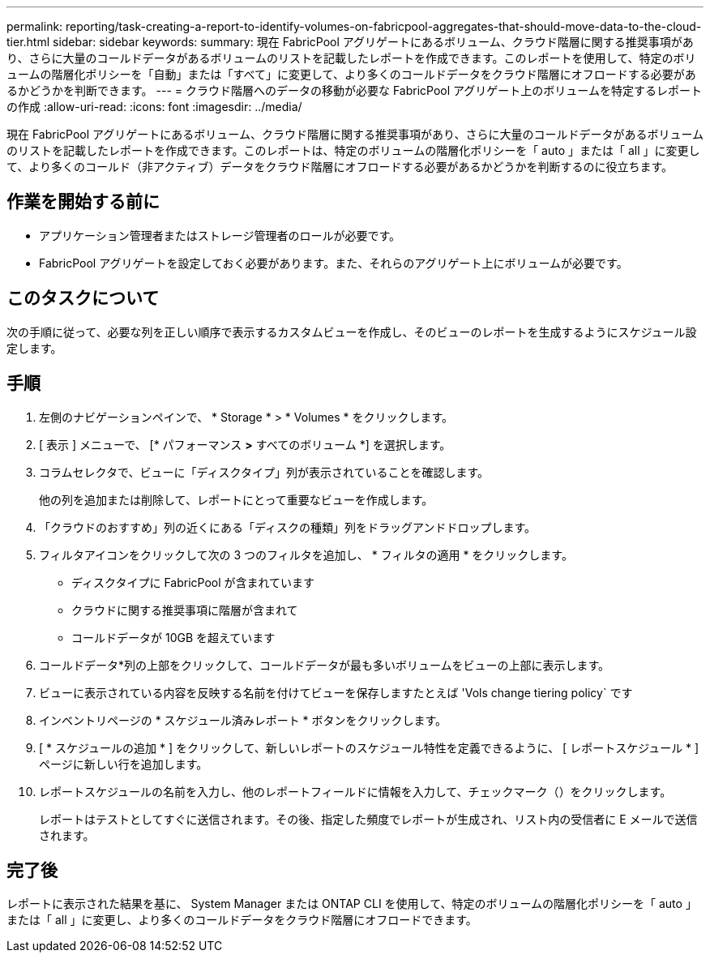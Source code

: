 ---
permalink: reporting/task-creating-a-report-to-identify-volumes-on-fabricpool-aggregates-that-should-move-data-to-the-cloud-tier.html 
sidebar: sidebar 
keywords:  
summary: 現在 FabricPool アグリゲートにあるボリューム、クラウド階層に関する推奨事項があり、さらに大量のコールドデータがあるボリュームのリストを記載したレポートを作成できます。このレポートを使用して、特定のボリュームの階層化ポリシーを「自動」または「すべて」に変更して、より多くのコールドデータをクラウド階層にオフロードする必要があるかどうかを判断できます。 
---
= クラウド階層へのデータの移動が必要な FabricPool アグリゲート上のボリュームを特定するレポートの作成
:allow-uri-read: 
:icons: font
:imagesdir: ../media/


[role="lead"]
現在 FabricPool アグリゲートにあるボリューム、クラウド階層に関する推奨事項があり、さらに大量のコールドデータがあるボリュームのリストを記載したレポートを作成できます。このレポートは、特定のボリュームの階層化ポリシーを「 auto 」または「 all 」に変更して、より多くのコールド（非アクティブ）データをクラウド階層にオフロードする必要があるかどうかを判断するのに役立ちます。



== 作業を開始する前に

* アプリケーション管理者またはストレージ管理者のロールが必要です。
* FabricPool アグリゲートを設定しておく必要があります。また、それらのアグリゲート上にボリュームが必要です。




== このタスクについて

次の手順に従って、必要な列を正しい順序で表示するカスタムビューを作成し、そのビューのレポートを生成するようにスケジュール設定します。



== 手順

. 左側のナビゲーションペインで、 * Storage * > * Volumes * をクリックします。
. [ 表示 ] メニューで、 [* パフォーマンス *>* すべてのボリューム *] を選択します。
. コラムセレクタで、ビューに「ディスクタイプ」列が表示されていることを確認します。
+
他の列を追加または削除して、レポートにとって重要なビューを作成します。

. 「クラウドのおすすめ」列の近くにある「ディスクの種類」列をドラッグアンドドロップします。
. フィルタアイコンをクリックして次の 3 つのフィルタを追加し、 * フィルタの適用 * をクリックします。
+
** ディスクタイプに FabricPool が含まれています
** クラウドに関する推奨事項に階層が含まれて
** コールドデータが 10GB を超えていますimage:../media/filter-cold-data.gif[""]


. コールドデータ*列の上部をクリックして、コールドデータが最も多いボリュームをビューの上部に表示します。
. ビューに表示されている内容を反映する名前を付けてビューを保存しますたとえば 'Vols change tiering policy` ですimage:../media/report-vol-cold-data.gif[""]
. インベントリページの * スケジュール済みレポート * ボタンをクリックします。
. [ * スケジュールの追加 * ] をクリックして、新しいレポートのスケジュール特性を定義できるように、 [ レポートスケジュール * ] ページに新しい行を追加します。
. レポートスケジュールの名前を入力し、他のレポートフィールドに情報を入力して、チェックマーク（image:../media/blue-check.gif[""]）をクリックします。
+
レポートはテストとしてすぐに送信されます。その後、指定した頻度でレポートが生成され、リスト内の受信者に E メールで送信されます。





== 完了後

レポートに表示された結果を基に、 System Manager または ONTAP CLI を使用して、特定のボリュームの階層化ポリシーを「 auto 」または「 all 」に変更し、より多くのコールドデータをクラウド階層にオフロードできます。
